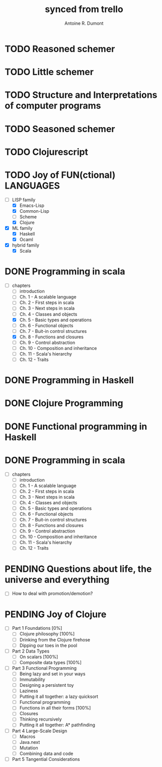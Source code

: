 #+property: board-name    api test board
#+property: board-id      51d99bbc1e1d8988390047f2
#+property: TODO 51d99bbc1e1d8988390047f3
#+property: IN-PROGRESS 51d99bbc1e1d8988390047f4
#+property: DONE 51d99bbc1e1d8988390047f5
#+property: PENDING 51e53898ea3d1780690015ca
#+property: DELEGATED 51e538a89c05f1e25c0027c6
#+property: FAIL 51e538a26f75d07902002d25
#+property: CANCELLED 51e538e6c7a68fa0510014ee
#+TODO: TODO IN-PROGRESS DONE | PENDING DELEGATED FAIL CANCELLED
#+title: synced from trello
#+author: Antoine R. Dumont

* TODO Reasoned schemer
:PROPERTIES:
:END:
* TODO Little schemer
:PROPERTIES:
:END:
* TODO Structure and Interpretations of computer programs
:PROPERTIES:
:END:
* TODO Seasoned schemer
:PROPERTIES:
:END:
* TODO Clojurescript
:PROPERTIES:
:END:
* TODO Joy of FUN(ctional) LANGUAGES
:PROPERTIES:
:END:
- [-] LISP family
  - [X] Emacs-Lisp
  - [X] Common-Lisp
  - [ ] Scheme
  - [X] Clojure
- [X] ML family
  - [X] Haskell
  - [X] Ocaml
- [X] hybrid family
  - [X] Scala
* DONE Programming in scala
:PROPERTIES:
:END:
- [-] chapters
  - [-] introduction
  - [-] Ch. 1 - A scalable language
  - [-] Ch. 2 - First steps in scala
  - [-] Ch. 3 - Next steps in scala
  - [-] Ch. 4 - Classes and objects
  - [X] Ch. 5 - Basic types and operations
  - [-] Ch. 6 - Functional objects
  - [-] Ch. 7 - Buit-in control structures
  - [X] Ch. 8 - Functions and closures
  - [-] Ch. 9 - Control abstraction
  - [-] Ch. 10 - Composition and inheritance
  - [-] Ch. 11 - Scala's hierarchy
  - [-] Ch. 12 - Traits
* DONE Programming in Haskell
:PROPERTIES:
:END:
* DONE Clojure Programming
:PROPERTIES:
:END:
* DONE Functional programming in Haskell
:PROPERTIES:
:END:
* DONE Programming in scala
:PROPERTIES:
:END:
- [-] chapters
  - [-] introduction
  - [-] Ch. 1 - A scalable language
  - [-] Ch. 2 - First steps in scala
  - [-] Ch. 3 - Next steps in scala
  - [-] Ch. 4 - Classes and objects
  - [-] Ch. 5 - Basic types and operations
  - [-] Ch. 6 - Functional objects
  - [-] Ch. 7 - Buit-in control structures
  - [-] Ch. 8 - Functions and closures
  - [-] Ch. 9 - Control abstraction
  - [-] Ch. 10 - Composition and inheritance
  - [-] Ch. 11 - Scala's hierarchy
  - [-] Ch. 12 - Traits

* PENDING Questions about life, the universe and everything
:PROPERTIES:
:END:
- [-] How to deal with promotion/demotion?
* PENDING Joy of Clojure
- [-] Part 1 Foundations [0%]
  - [-] Clojure philosophy [100%]
  - [-] Drinking from the Clojure firehose
  - [-] Dipping our toes in the pool
- [-] Part 2 Data Types
  - [-] On scalars [100%]
  - [-] Composite data types [100%]
- [-] Part 3 Functional Programming
  - [-] Being lazy and set in your ways
  - [-] Immutability
  - [-] Designing a persistent toy
  - [-] Laziness
  - [-] Putting it all together: a lazy quicksort
  - [-] Functional programming
  - [-] Functions in all their forms [100%]
  - [-] Closures
  - [-] Thinking recursively
  - [-] Putting it all together: A* pathfinding
- [-] Part 4 Large-Scale Design
  - [-] Macros
  - [-] Java.next
  - [-] Mutation
  - [-] Combining data and code
- [-] Part 5 Tangential Considerations
